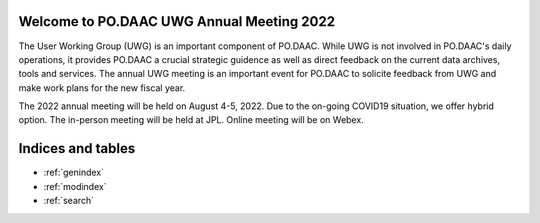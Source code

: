 .. The Hitchhiker's Guide to PO.DAAC documentation master file, created by
   sphinx-quickstart on Fri Jul 15 11:10:49 2022.
   You can adapt this file completely to your liking, but it should at least
   contain the root `toctree` directive.

Welcome to PO.DAAC UWG Annual Meeting 2022
==========================================

The User Working Group (UWG) is an important component of PO.DAAC. While UWG is not involved in PO.DAAC's daily operations, it provides PO.DAAC a crucial strategic guidence as well as direct feedback on the current data archives, tools and services. The annual UWG meeting is an important event for PO.DAAC to solicite feedback from UWG and make work plans for the new fiscal year. 

The 2022 annual meeting will be held on August 4-5, 2022. Due to the on-going COVID19 situation, we offer hybrid option. The in-person meeting will be held at JPL. Online meeting will be on Webex. 



Indices and tables
==================

* :ref:`genindex`
* :ref:`modindex`
* :ref:`search`
